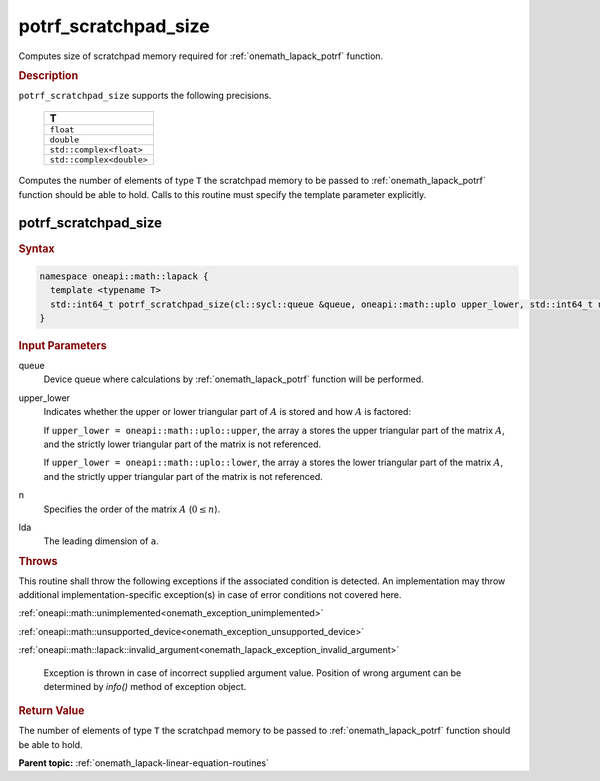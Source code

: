 .. SPDX-FileCopyrightText: 2019-2020 Intel Corporation
..
.. SPDX-License-Identifier: CC-BY-4.0

.. _onemath_lapack_potrf_scratchpad_size:

potrf_scratchpad_size
=====================

Computes size of scratchpad memory required for :ref:`onemath_lapack_potrf` function.

.. container:: section

  .. rubric:: Description
         
``potrf_scratchpad_size`` supports the following precisions.

     .. list-table:: 
        :header-rows: 1

        * -  T 
        * -  ``float`` 
        * -  ``double`` 
        * -  ``std::complex<float>`` 
        * -  ``std::complex<double>`` 

Computes the number of elements of type ``T`` the scratchpad memory to be passed to :ref:`onemath_lapack_potrf` function should be able to hold.
Calls to this routine must specify the template parameter explicitly.

potrf_scratchpad_size
---------------------

.. container:: section

  .. rubric:: Syntax
         
.. code-block:: cpp

    namespace oneapi::math::lapack {
      template <typename T>
      std::int64_t potrf_scratchpad_size(cl::sycl::queue &queue, oneapi::math::uplo upper_lower, std::int64_t n, std::int64_t lda) 
    }

.. container:: section

  .. rubric:: Input Parameters

queue
   Device queue where calculations by :ref:`onemath_lapack_potrf` function will be performed.

upper_lower
   Indicates whether the upper or lower triangular part of :math:`A` is
   stored and how :math:`A` is factored:

   If ``upper_lower = oneapi::math::uplo::upper``, the array ``a`` stores the
   upper triangular part of the matrix :math:`A`, and the strictly lower
   triangular part of the matrix is not referenced.

   If ``upper_lower = oneapi::math::uplo::lower``, the array ``a`` stores the
   lower triangular part of the matrix :math:`A`, and the strictly upper
   triangular part of the matrix is not referenced.

n
   Specifies the order of the matrix :math:`A` (:math:`0 \le n`).

lda
   The leading dimension of ``a``.

.. container:: section

  .. rubric:: Throws

This routine shall throw the following exceptions if the associated condition is detected. An implementation may throw additional implementation-specific exception(s) in case of error conditions not covered here.

:ref:`oneapi::math::unimplemented<onemath_exception_unimplemented>`

:ref:`oneapi::math::unsupported_device<onemath_exception_unsupported_device>`

:ref:`oneapi::math::lapack::invalid_argument<onemath_lapack_exception_invalid_argument>`

   Exception is thrown in case of incorrect supplied argument value.
   Position of wrong argument can be determined by `info()` method of exception object.

.. container:: section

  .. rubric:: Return Value

The number of elements of type ``T`` the scratchpad memory to be passed to :ref:`onemath_lapack_potrf` function should be able to hold.

**Parent topic:** :ref:`onemath_lapack-linear-equation-routines`


